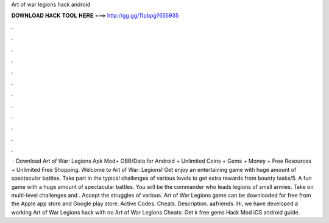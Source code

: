 Art of war legions hack android

𝐃𝐎𝐖𝐍𝐋𝐎𝐀𝐃 𝐇𝐀𝐂𝐊 𝐓𝐎𝐎𝐋 𝐇𝐄𝐑𝐄 ===> http://gg.gg/11pbpg?655935

.

.

.

.

.

.

.

.

.

.

.

.

 · Download Art of War: Legions Apk Mod+ OBB/Data for Android + Unlimited Coins + Gems + Money + Free Resources + Unlimited Free Shopping. Welcome to Art of War: Legions! Get enjoy an entertaining game with huge amount of spectacular battles. Take part in the typical challenges of various levels to get extra rewards from bounty tasks/5. A fun game with a huge amount of spectacular battles. You will be the commander who leads legions of small armies. Take on multi-level challenges and . Accept the struggles of various. Art of War Legions game can be downloaded for free from the Apple app store and Google play store. Active Codes. Cheats. Description. aafriends. Hi, we have developed a working Art of War Legions hack with no Art of War Legions Cheats: Get k free gems Hack Mod iOS android guide.